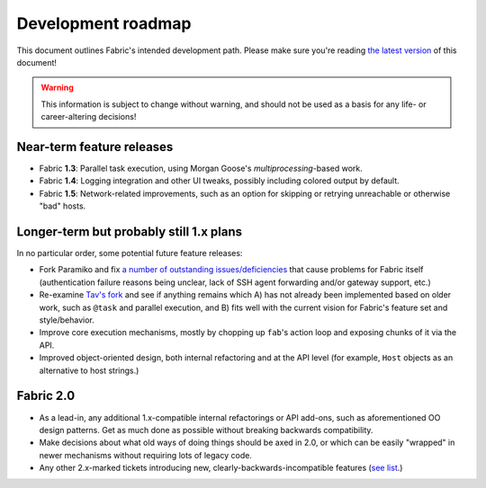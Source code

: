 ===================
Development roadmap
===================

This document outlines Fabric's intended development path. Please make sure
you're reading `the latest version
<http://docs.fabfile.org/en/latest/roadmap.html>`_ of this document!

.. warning::
    This information is subject to change without warning, and should not be
    used as a basis for any life- or career-altering decisions!


Near-term feature releases
==========================

* Fabric **1.3**: Parallel task execution, using Morgan Goose's
  `multiprocessing`-based work.
* Fabric **1.4**: Logging integration and other UI tweaks, possibly including
  colored output by default.
* Fabric **1.5**: Network-related improvements, such as an option for skipping
  or retrying unreachable or otherwise "bad" hosts.


Longer-term but probably still 1.x plans
========================================

In no particular order, some potential future feature releases:

* Fork Paramiko and fix `a number of outstanding issues/deficiencies
  <https://github.com/fabric/fabric/issues/275>`_ that cause problems for
  Fabric itself (authentication failure reasons being unclear, lack of SSH
  agent forwarding and/or gateway support, etc.)
* Re-examine `Tav's fork
  <http://tav.espians.com/fabric-python-with-cleaner-api-and-parallel-deployment-support.html>`_
  and see if anything remains which A) has not already been implemented based
  on older work, such as ``@task`` and parallel execution, and B) fits well
  with the current vision for Fabric's feature set and style/behavior.
* Improve core execution mechanisms, mostly by chopping up ``fab``'s action
  loop and exposing chunks of it via the API.
* Improved object-oriented design, both internal refactoring and at the API
  level (for example, ``Host`` objects as an alternative to host strings.)


Fabric 2.0
==========

* As a lead-in, any additional 1.x-compatible internal refactorings or API
  add-ons, such as aforementioned OO design patterns. Get as much done as
  possible without breaking backwards compatibility.
* Make decisions about what old ways of doing things should be axed in 2.0, or
  which can be easily "wrapped" in newer mechanisms without requiring lots of
  legacy code.
* Any other 2.x-marked tickets introducing new, clearly-backwards-incompatible
  features (`see list <https://github.com/fabric/fabric/issues?labels=2.x>`_.)

